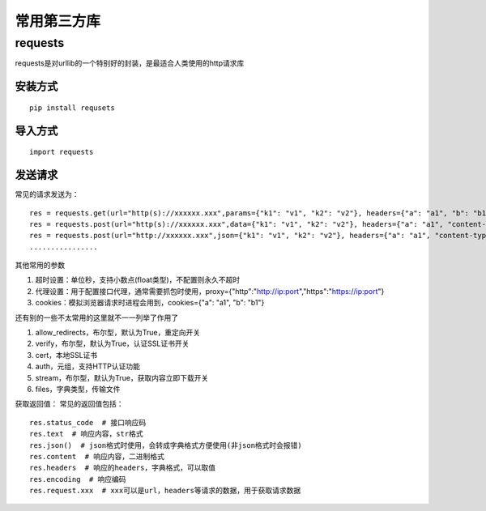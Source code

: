 常用第三方库
======================================

requests
---------------------------------------

requests是对urllib的一个特别好的封装，是最适合人类使用的http请求库


安装方式
~~~~~~~~~~~~~~~~~~~~~~~~~~~~~~~~~~~~~~

::

	pip install requsets

导入方式
~~~~~~~~~~~~~~~~~~~~~~~~~~~~~~~~~~~~~~
::

	import requests


发送请求
~~~~~~~~~~~~~~~~~~~~~~~~~~~~~~~~~~~~~~
常见的请求发送为：
::

	res = requests.get(url="http(s)://xxxxxx.xxx",params={"k1": "v1", "k2": "v2"}, headers={"a": "a1", "b": "b1"})  # params为字典或字节序列，作为参数增加到url中
	res = requests.post(url="http(s)://xxxxxx.xxx",data={"k1": "v1", "k2": "v2"}, headers={"a": "a1", "content-type": "application/x-www-form-urlencoded"})  # data在表单格式提交时首页
	res = requests.post(url="http://xxxxxx.xxx",json={"k1": "v1", "k2": "v2"}, headers={"a": "a1", "content-type": " application/json"})  # json在json格式提交是使用
	................

其他常用的参数

1. 超时设置：单位秒，支持小数点(float类型)，不配置则永久不超时 
#. 代理设置：用于配置接口代理，通常需要抓包时使用，proxy={"http":"http://ip:port","https":"https://ip:port"}
#. cookies：模拟浏览器请求时进程会用到，cookies={"a": "a1", "b": "b1"}

还有别的一些不太常用的这里就不一一列举了作用了

1. allow_redirects，布尔型，默认为True，重定向开关
#. verify，布尔型，默认为True，认证SSL证书开关
#. cert，本地SSL证书
#. auth，元组，支持HTTP认证功能
#. stream，布尔型，默认为True，获取内容立即下载开关
#. files，字典类型，传输文件

获取返回值：
常见的返回值包括：
::

	res.status_code  # 接口响应码
	res.text  # 响应内容，str格式
	res.json()  # json格式时使用，会转成字典格式方便使用(非json格式时会报错)
	res.content  # 响应内容，二进制格式
	res.headers  # 响应的headers，字典格式，可以取值
	res.encoding  # 响应编码
	res.request.xxx  # xxx可以是url，headers等请求的数据，用于获取请求数据